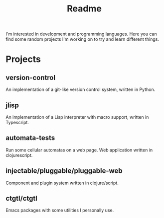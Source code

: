 #+TITLE: Readme

I'm interested in development and programming languages. Here you can find some random projects I'm working on to try and learn different things.

* Projects
** version-control
An implementation of a git-like version control system, written in Python.

** jlisp
An implementation of a Lisp interpreter with macro support, written in Typescript.

** automata-tests
Run some cellular automatas on a web page. Web application written in clojurescript.

** injectable/pluggable/pluggable-web
Component and plugin system written in clojure/script.

** ctgtl/ctgtl
Emacs packages with some utilities I personally use. 
